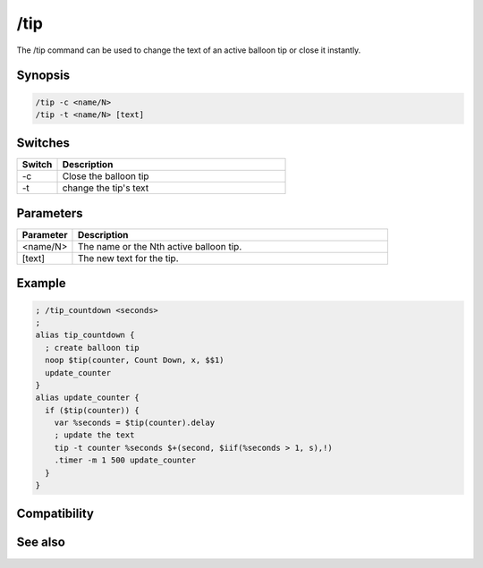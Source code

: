 /tip
====

The /tip command can be used to change the text of an active balloon tip or close it instantly.

Synopsis
--------

.. code:: text

    /tip -c <name/N>
    /tip -t <name/N> [text]

Switches
--------

.. list-table::
    :widths: 15 85
    :header-rows: 1

    * - Switch
      - Description
    * - -c
      - Close the balloon tip
    * - -t
      - change the tip's text

Parameters
----------

.. list-table::
    :widths: 15 85
    :header-rows: 1

    * - Parameter
      - Description
    * - <name/N>
      - The name or the Nth active balloon tip.
    * - [text]
      - The new text for the tip.

Example
-------

.. code:: text

    ; /tip_countdown <seconds>
    ;
    alias tip_countdown {
      ; create balloon tip
      noop $tip(counter, Count Down, x, $$1) 
      update_counter
    }
    alias update_counter {
      if ($tip(counter)) {
        var %seconds = $tip(counter).delay
        ; update the text
        tip -t counter %seconds $+(second, $iif(%seconds > 1, s),!)
        .timer -m 1 500 update_counter
      }
    }

Compatibility
-------------

.. compatibility:: 6.3

See also
--------

.. hlist::
    :columns: 4

    * :doc:`$tip </identifiers/tip>`
    * :doc:`/tips </commands/tips>`


